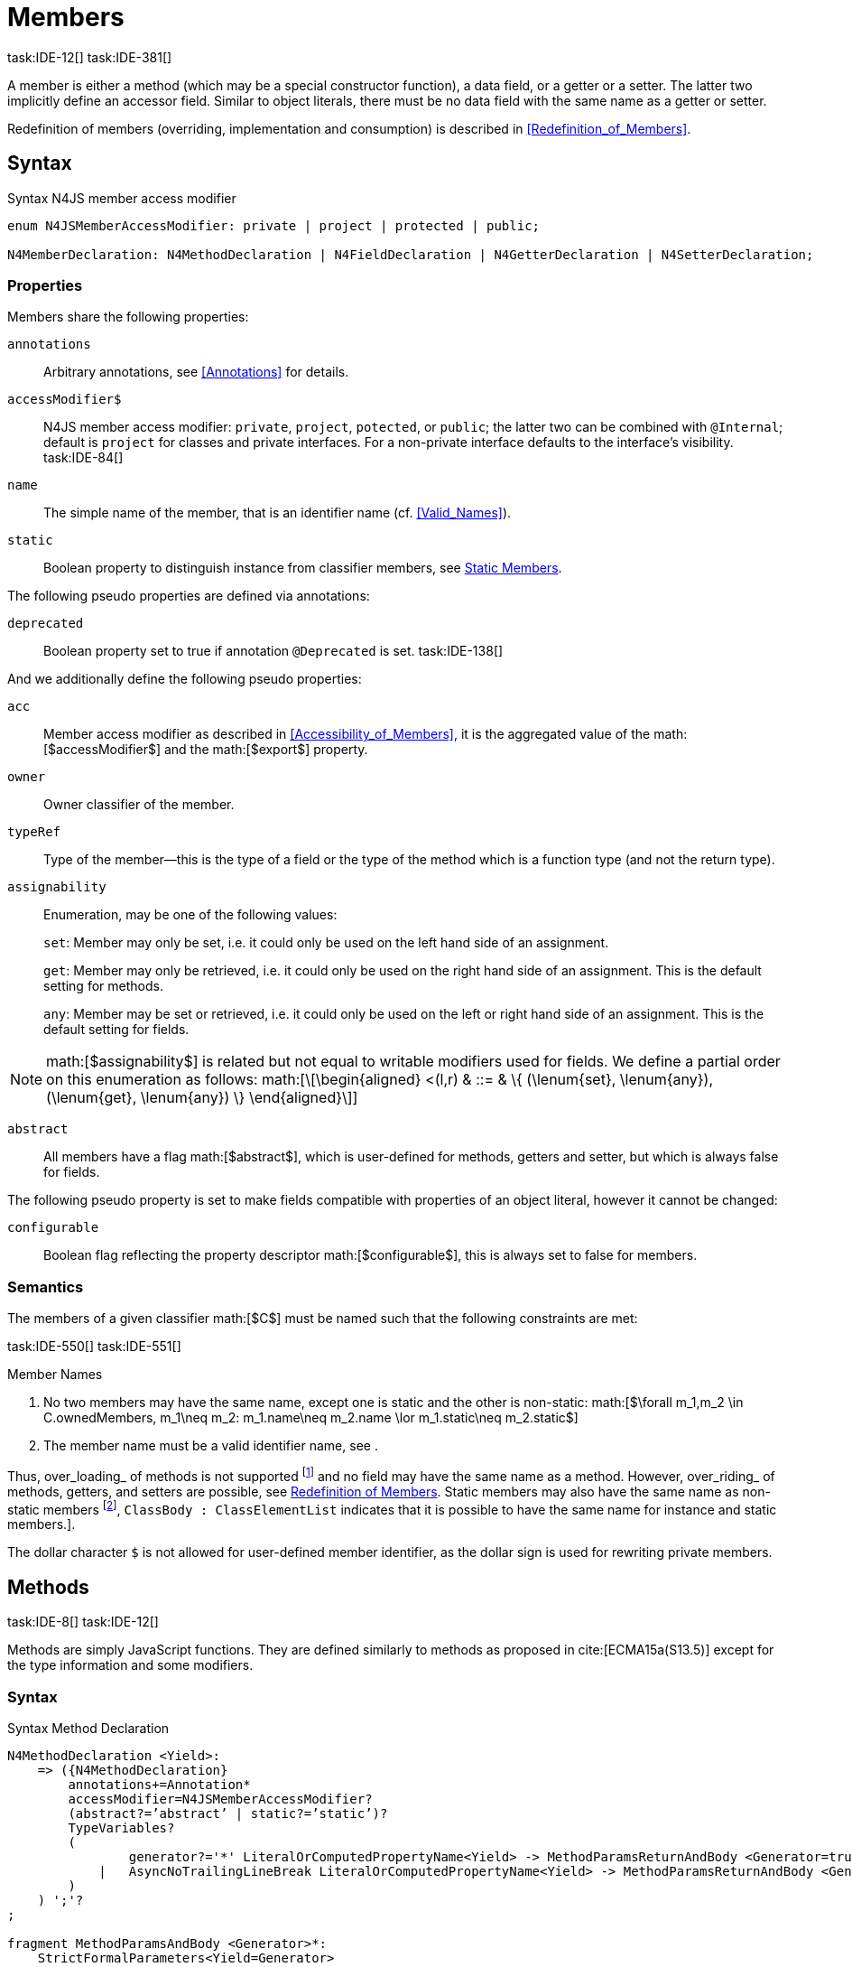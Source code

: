 = Members
task:IDE-12[] task:IDE-381[]
////
Copyright (c) 2016 NumberFour AG.
All rights reserved. This program and the accompanying materials
are made available under the terms of the Eclipse Public License v1.0
which accompanies this distribution, and is available at
http://www.eclipse.org/legal/epl-v10.html

Contributors:
  NumberFour AG - Initial API and implementation
////

A member is either a method (which may be a special constructor
function), a data field, or a getter or a setter. The latter two
implicitly define an accessor field. Similar to object literals, there
must be no data field with the same name as a getter or setter.

Redefinition of members (overriding, implementation and consumption) is
described in <<Redefinition_of_Members>>.

== Syntax

.Syntax N4JS member access modifier
[source]
----
enum N4JSMemberAccessModifier: private | project | protected | public;

N4MemberDeclaration: N4MethodDeclaration | N4FieldDeclaration | N4GetterDeclaration | N4SetterDeclaration;
----

=== Properties

Members share the following properties:

``annotations`` ::
Arbitrary annotations, see <<Annotations>> for details.

``accessModifier$`` ::
N4JS member access modifier: `private`, `project`, `potected`, or `public`; the latter two can be combined with `@Internal`; default is `project` for classes and private interfaces. For a non-private interface defaults to the interface’s visibility. task:IDE-84[]

``name`` ::
The simple name of the member, that is an identifier name (cf. <<Valid_Names>>).

``static`` ::
Boolean property to distinguish instance from classifier members, see <<Static Members>>.


The following pseudo properties are defined via annotations:

``deprecated`` ::
Boolean property set to true if annotation `@Deprecated` is set.
//version{0.4}{not implemented in version 0.3}
task:IDE-138[]

And we additionally define the following pseudo properties:

``acc`` ::
Member access modifier as described in <<Accessibility_of_Members>>, it is the aggregated value of
the math:[$accessModifier$] and the math:[$export$] property.

``owner`` ::
Owner classifier of the member.

``typeRef`` ::
Type of the member—this is the type of a field or the type of the method
which is a function type (and not the return type).

``assignability`` ::
Enumeration, may be one of the following values: +
+
``set``:  Member may only be set, i.e. it could only be used on the left hand
  side of an assignment. +
+
``get``:
  Member may only be retrieved, i.e. it could only be used on the right
  hand side of an assignment. This is the default setting for methods.
+
``any``:
  Member may be set or retrieved, i.e. it could only be used on the left
  or right hand side of an assignment. This is the default setting for
  fields.

NOTE: math:[$assignability$] is related but not equal to
writable modifiers used for fields. We define a partial order on this
enumeration as follows: math:[\[\begin{aligned}
    <(l,r) & ::= & \{ (\lenum{set}, \lenum{any}), (\lenum{get}, \lenum{any})  \}
    \end{aligned}\]]

``abstract`` ::
All members have a flag math:[$abstract$], which is user-defined
for methods, getters and setter, but which is always false for fields.


The following pseudo property is set to make fields compatible with
properties of an object literal, however it cannot be changed:

``configurable`` ::
Boolean flag reflecting the property descriptor
math:[$configurable$], this is always set to false for members.

=== Semantics

The members of a given classifier math:[$C$] must be named such
that the following constraints are met:

task:IDE-550[] task:IDE-551[]

.Member Names
[req,id=IDE-52,version=1]
--
1.  No two members may have the same name, except one is static and the
other is non-static:
math:[$\forall m_1,m_2 \in C.ownedMembers, m_1\neq m_2: m_1.name\neq m_2.name \lor m_1.static\neq m_2.static$]
2.  The member name must be a valid identifier name, see .

--

//TODO missing xref above

Thus, over_loading_ of methods is not supported footnote:[In order to
emulate method overloading, union types are to be used.] and no field
may have the same name as a method. However, over_riding_ of methods,
getters, and setters are possible, see <<Redefinition of Members>>. Static members may also have the same name as non-static members
footnote:[ cite[ECMA15a(p214)], ``ClassBody : ClassElementList`` indicates that it is possible to have the same name for instance and static members.].

The dollar character `$` is not allowed for user-defined member
identifier, as the dollar sign is used for rewriting private members.

== Methods
task:IDE-8[] task:IDE-12[]

Methods are simply JavaScript functions. They are defined
similarly to methods as proposed in cite:[ECMA15a(S13.5)] except for the type information
and some modifiers.


=== Syntax

.Syntax Method Declaration
[source,n4js]
----
N4MethodDeclaration <Yield>:
    => ({N4MethodDeclaration}
        annotations+=Annotation*
        accessModifier=N4JSMemberAccessModifier?
        (abstract?=’abstract’ | static?=’static’)?
        TypeVariables?
        (
                generator?='*' LiteralOrComputedPropertyName<Yield> -> MethodParamsReturnAndBody <Generator=true>
            |   AsyncNoTrailingLineBreak LiteralOrComputedPropertyName<Yield> -> MethodParamsReturnAndBody <Generator=false>
        )
    ) ';'?
;

fragment MethodParamsAndBody <Generator>*:
    StrictFormalParameters<Yield=Generator>
    (body=Block<Yield=Generator>)?
;

fragment MethodParamsReturnAndBody <Generator>*:
    StrictFormalParameters<Yield=Generator>
    (':' returnTypeRef=TypeRef)?
    (body=Block<Yield=Generator>)?
;

fragment LiteralOrComputedPropertyName <Yield>*:
    name=IdentifierName | name=STRING | name=NumericLiteralAsString
    | '[' (=>((name=SymbolLiteralComputedName<Yield> | name=StringLiteralAsName) ']') | computeNameFrom=AssignmentExpression<In=true,Yield> ']')
;

SymbolLiteralComputedName <Yield>:
    BindingIdentifier<Yield> ('.' IdentifierName)?
;

BindingIdentifier <Yield>:
    IDENTIFIER
    | <!Yield> 'yield'
    | N4Keyword
;

IdentifierName: IDENTIFIER | ReservedWord | N4Keyword;
NumericLiteralAsString: DOUBLE | INT | OCTAL_INT | HEX_INT | SCIENTIFIC_INT;
StringLiteralAsName: STRING;

// see ~\autoref{sec:Asynchronous_Functions}~
fragment AsyncNoTrailingLineBreak *: (declaredAsync?='async' NoLineTerminator)?;

fragment StrictFormalParameters <Yield>*:
    '(' (fpars+=FormalParameter<Yield> (',' fpars+=FormalParameter<Yield>)*)? ')'
;

FormalParameter <Yield>:
    {FormalParameter} BindingElementFragment<Yield>
;

fragment BindingElementFragment <Yield>*:
    (=> bindingPattern=BindingPattern<Yield>
    | annotations+=Annotation*
        (
            variadic?='...'? name=BindingIdentifier<Yield> ColonSepTypeRef?
        )
    )
    ('=' initializer=AssignmentExpression<In=true, Yield>)?
;

fragment ColonSepTypeRef*:
    ':' declaredTypeRef=TypeRef
;
----



=== Properties

Methods have all the properties of members and the following additional
properties can be explicitly defined:

``abstract`` ::
Method is declared but not defined.

``typePars`` ::
Collection of type parameters of a generic method; empty by default.

``returnTypeRef`` ::
Return type of the method, default return type is
math:[$\mathit{Void}$]. The type of the method as a member of the
owning classifier is not the method’s return type but is instead a
function type.

``fpars`` ::
List of formal parameters, may be left empty.

``body`` ::
The body of the method (this is not available in the pure types model)

The following pseudo properties are defined via annotations:

``final`` ::
Boolean flag set to true if annotation ``@Final`` is set. Flag indicates that
method must not be overridden in subclasses; see <<Final_Methods>>.

``declaresOverride`` ::
Flag set to true if annotation ``@Overrides`` is set. Flag indicates that method must
override a method of a superclass; see , .

Additionally, we define the following pseudo properties:

``overrides`` ::
True if method overrides a super method or implements an interface
method, false otherwise.

``typeRef`` ::
Type of the method. This is, in fact, a function type (and not the
return type).

``enumerable`` ::
The following pseudo property is set to make methods compatible with
properties of an object literal, however it cannot be changed:

Boolean flag reflecting the property descriptor
math:[$enumerable$], this is always set to false for methods.

=== Semantics

Since methods are ECMAScript functions, all constraints specified in
<<Function_Type>> apply to methods as well. This section describes default values and
function type conformance which is required for overriding and
implementing methods.

In addition, method declarations and definitions have to comply with the
constraints for naming members of classifiers (cf. <<Member_Names>>)
and with the constraints detailed in the following sections on final
methods (<<Final_Methods>>), abstract methods (<<Abstract_Methods>>
and method overriding and implementation (<<Overriding of Members>>, <<Implementation of Members>>).

The following constraints are defined for methods in ECMAScript 6 cite:[ECMA15a(207)]

.Method Definition ECMAScript 6
[req,id=IDE-53,version=1]
--
* ``It is a Syntax Error if any element of the BoundNames of
StrictFormalParameters also occurs in the VarDeclaredNames of
FunctionBody.``
* ``It is a Syntax Error if any element of the BoundNames of
StrictFormalParameters also occurs in the LexicallyDeclaredNames of
FunctionBody.``
--

Methods – like functions – define a variable execution environment and
therefore provide access to the actual passed-in parameters through the
implicit variable inside of their bodies (c.f. <<Arguments_Objects>>).

Methods are similar to function definitions but they must not be
assigned to or from variables. The following code issues an error
although the type of the method would be compatible to the type of the
variable :

[source,n4js]
----
class C {
    m(): void {}
}
var v: {function():void} = new C().m;
----

.Method Assignment
[req,id=IDE-54,version=1]
--
.  Different from ECMAScript 2015, methods are defined as readonly,
that is, it is not possible to dynamically re-assign a property defined
as method with a new value. This is because assigning or re-assigning a
method breaks encapsulation. Methods are the <<AC,API>> of a class, their
implementation is internal to the class.
.  When assigning a method to a variable, a warning is issued since
this would lead to an detached this reference inside the method when it
is called without explicitly providing the receiver. No warning is
issued only if it is guaranteed that no problems will occur:
..  The method’s body can be determined at compile time (i.e., it has
been declared `@Final`) and it lacks usages of `this` or `super`. This is true for instance and static methods.
..  The method is the constructor. task:GH-224[]

--

NOTE: The following code demonstrates problems arising when
methods are assigned to variables in terms of function expressions.
Given are two classes and instances of each class as follows:

[source,n4js]
----
class C {
    m(): void { }
    static k(): void {}
}
class D extends C {
    @Override m(): void { this.f()}
    f(): void {}

    @Override static k(): void { this.f()}
    static f(): void {}
}
var c: C = new C();
var d: C = new D(); // d looks like a C
----

Assigning an instance method to a variable could cause problems, as the
method assumes this to be bound to the class in which it is defined.
This may work in some cases, but will cause problems in particular in
combination with method overriding:

[source]
----
var v1: {@This(C)function():void} = c.m;
var v2: {@This(C)function():void} = d.m;

v1.call(c);
v2.call(c);
----

Calling `c.m` indirectly via `v1` with `c` as this object will work. However, it won’t
work for `v2`: the method is overridden in `D`, and the method in expects other
methods available in `D` but not in `C`. That is, the last call would lead to a
runtime error as method `f` which is called in `D.m` won’t be available.

The same scenario occurs in case of static methods if they are retrieved
polymorphically via the variables of type `constructor{C}`:

[source,n4js]
----
var ctor: constructor{C} = C;
var dtor: constructor{C} = D;

var v3: {@This(constructor{C})function():void} = ctor.k;
var v4: {@This(constructor{C})function():void} = dtor.k;
----

In both cases, the problem could be solved by restricting these kinds of
assignments to final methods only. In the static case, the problem would
also be solved by accessing the static method directly via the class
type (and not polymorphically via the constructor). Both restrictions
are severe but would be necessary to avoid unexpected runtime problems.

The following example shows a problem with breaking the encapsulation of
a class.

[source]
----
class C {
    x: any = "";
    f(): void { this.g(this); }
    g(c: C): void { c.h(); }
    h(): void {}
}
class D extends C {

    @Override f(): void {
        this.g(this.x);
    }
    @Override g(c: any) {
        // do nothing, do not call h())
    }
}

var c = new C();
var d = new D();

var v5: {@This(C)function():void} = c.f;
var v6: {@This(C)function():void} = d.f;

v5.call(c)
v6.call(c)
----

In `D`, method `g` is overridden to accept more types as the original method
defined in `C`. Calling this new method with receiver type `C` (as done in the
last line) will cause problems, as in `D` not only `f` has been adapted but also `g`. Eventually, this would lead to a runtime error as well.

=== Final Methods
task:IDE-157[]

By default, methods can be overridden. To prevent a method from being
overridden, it must be annotated with `@Final`.

Of course, a method cannot be declared both abstract and final
(cf. <<Abstract_Member>>). Private methods are implicitly declared
final. Because static methods can be overridden in subclasses (which is
different to Java), they also can be marked as final.

Default methods in interfaces, cf. <<sec:Default_Methods_in_Interfaces>>, may also be declared `@Final`.


.Final Methods in Interfaces
[example]
====
If a method in an interface is provided with a body, it may be declared
final. This will ensure that the given method’s body will be in effect
for all instances of the interface. Note that this means that; (a) a
class implementing that interface must not define a method with the same
name and (b) a class inheriting a method of that name cannot implement
this interface. The latter case is illustrated here:

[source,n4js]
----
interface I {
    @Final m(): void {}
}

class C1 {
    m(): void {}
}

// error at "I": "The method C1.m cannot override final method I.m."
class C2 extends C1 implements I {
}
----
====

=== Abstract Methods


A method can be declared without defining it, i.e. without providing a
method body, and is then called an __abstract method__. Such methods
must be declared with modifier `abstract` and have their property
math:[$abstract$] set to true. Constraints for abstract methods are
covered in <<Abstract_Member>> (see <<Abstract_Classes>>).

In interfaces, methods are always abstract by default and they do not
have to be marked as abstract. If a method in an interface provides a
body, then this is the default implementation. See <<Implementation of Members>> about how the default implementation may be mixed in the consumer.

=== Generic Methods
task:IDE-38[] task:IDE-39[]

Methods of generic classes can, of course, refer to the type variables
defined by type parameters of the generic class. These type variables
are used similarly to predefined or declared types. Additionally,
methods may be declared generic independently from their containing
class. That is to say that type parameters (with type variables) can be
defined for methods as well, just like for generic functions (see
<<Generic Functions>>).

.Type variable names for generic methods
[req,id=IDE-55,version=1]
--
For a given generic method math:[$m$] of a class math:[$C$], the following
constraint must hold: +
math:[$\forall\ tp_m \in m.typePars, tp_C \in C.typePars: tp_m.name \neq  tp_C.name$]
--

Since type variables can be used similarly to types in the scope of a
generic class, a generic method may refer to a type variable of its
containing class.

[Generic Method Definition]

[source]
----
class C {
    <T> foo(p: T p): T { return p;}
};
----

If a generic type parameter is not used as a formal parameter type or
the return type, a warning is generated unless the method overrides a
member inherited from a super class or interface.

== Default Methods in Interfaces

If a method declared in an interface defines a body, then this is the
so-called _default implementation_ and the method is called a __default
method__. This will be mixed into an implementor of the interface if,
and only if, neither the implementing class nor any of its direct or
indirect superclasses already provides an implementation for this
method; for details see <<Member Consumption>>. Since the implementor is not known, some constraints exist for the body. I.e., no access to super is possible,
cf. <<req:Access_Super_Member_with_Super_Literal>>.

In order to declare an interface to provide a default implementation in
a definition file, annotation `@ProvidesDefaultImplementation` can be used, cf.
<<req:External_class_interface_members>>.

When a method in an interface is provided with a default implementation,
it may even be declared `@Final`, see <<Final_Methods>>.

//todo{it is currently unclear whether default methods are allowed in structural interfaces; see task IDE-1666 for details} task:IDE-1666[]

=== Asynchronous Methods

N4JS implements the async/await concept proposed for ECMAScript 7, which
provides a more convenient and readable syntax for writing asynchronous
code compared to using built-in type Promise directly. This concept can
be applied to methods in exactly the same way as to declared functions.
See <<Asynchronous_Functions>> and <<Asynchronous_Arrow_Functions>> for details.

== Constructors
task:IDE-159[]

A constructor is a special function defined on a class which returns an
instance of that class. The constructor looks like a normal method with
name "constructor". The constructor can be defined explicitly or
implicitly and every class has an (implicit) constructor.

For a given a class math:[$C$], the constructor is available via
two properties:

the explicitly defined constructor (if any).

the explicit or implicit constructor.

If math:[$C$] is provided with an explicit constructor, we have
math:[$C.ctor = C.ownedCtor$] and
math:[$C.ownedCtor \in C.ownedMembers$]. Note that
math:[$C.ctor \notin C.ownedMethods$] in all cases.

The return type of the constructor of a class math:[$C$] is
math:[$C$]. If math:[$C$] has type parameters
math:[$T_1,...T_n$], then the return type is
math:[$C<T_1,...,T_n>$]. The constructor is called with the
operator. Since the return type of a constructor is implicitly defined
by the class, it is to be omitted. By this definition, a constructor
looks like the following:

[source]
----
class C {
    public constructor(s: string) {
        // init something
    }
}
----

Constructors define a variable execution environment and therefore
provide access to the actual passed-in parameters through the implicit
variable inside of their bodies (c.f. <<Arguments_Object>>).

.Defining and Calling Constructors
[req,id=IDE-56,version=1]
--
For a constructor math:[$ctor$] of a class math:[$C$], the following conditions
must hold:

.  math:[$ctor$] must neither be abstract nor static nor final and
it must not be annotated with `@Override`.
.  If a class does not explicitly define a constructor then the
constructor’s signature of the superclass constructor is assumed.
.  If a class defines a constructor with formal parameters then this
constructor has to be called explicitly in constructors defined in
subclasses.
.  If a super constructor is called explicitly, this call must be the
only expression of an expression statement which has to be the first
statement of the body.
.  Constructors may appear in interfaces, but some restrictions apply:
..  constructors in interfaces must not have a body.
..  constructors in interfaces or their containing interface or one of
its direct or indirect super interfaces must be annotated with `@CovariantConstructor`.
.  A constructor must not have an explicit return type declaration.
.  The implicit return type of a constructor is `this?`.

--

Properties of object literals may be called `constructor`. However they are not
recognized as constructors in these cases.

.Initialization of Final Fields in the Constructor
[req,id=IDE-57,version=1]
--

1.  Required attributes must be initialized: +
math:[$\forall a \in C.attr: a.required \to \exists e \in r.elements: a.name = e.name$]

--

Note on syntax: ECMAScript 6 defines constructors similarly, cite:[ECMA15a(S13.5)]. In
ECMAScript 6 the super constructor is not called automatically as well.

The super literal used in order to call super methods is further
described in <<Super_keyword>>.


=== Structural This Type in Constructor and Spec Parameter
task:IDE-651[]

The use of a structural this reference as a formal parameter type is
possible only in constructors. This parameter can be annotated with `@Spec`
which causes the compiler to generate initialization code.

Simply using `$~~$this` as a type in the constructor causes the constructor to
require an object providing all public fields of the class for
initialization purposes. The fields have to be set manually as shown in
the following code snippet.

[source]
----
class A{
    public s: string;
    public constructor(src: ~~this) {
        this.s = src.s;
    }
}
----

Remarks:

* The type of the formal parameter `this` refers to the
structural field type, see for details on structural typing. It contains
all public fields of the type.
* Subclasses may override the constructor and introduce additional
parameters. They have to call the super constructor explicitly, however,
providing a parameter with at least all required attributes of the
superclass. Usually the type `this` is replaced with the actual subclass, but
in the case of a `super()` call the `this` type of structural formal parameters is
replaced with the `this` type of the superclass, hence only required fields of
the superclass must be present. task:IDEBUG-262[]

As with other structural references, it is possible to add the
structural reference with additional structural members, which can be
used to initialize private fields which become not automatically part of
the structural field type. For example:

[source]
----
class A{
    public s: string;
    private myPrivateNumber: number;
    public constructor(src: ~~this with { x: number; }) {
        this.s = src.s;
        this.myPrivateNumber = src.x;
    }
}
----

Defining additional members may become a problem if a subclass defines
public fields with the same name, as the `$~~$this` type will contain these fields
in the subclass. This is marked as an error in the subclass.

task:IDEBUG-81[]

.Names of additional members of structural this type in constructor
[req,id=IDE-58,version=1]
--
If the structural this type is used in a constructor of a class
math:[$C$], and if this structural reference contains an additional
structural member math:[$SM$], the following constraints must hold
true:

1.  For any subclass math:[$S$] of math:[$C$], with
math:[$S.ctor=C.ctor$] (the subclass does not define its own
constructor), math:[$S$] must not contain a public member with same
name as math:[$SM$]: math:[\[\begin{aligned}
    &S <: C, S.ctor = C.ctor \\
    &\hspace{3em}\to \nexists M \in S.members: \\
    &\hspace{5em}M.acc=\lenum{public} \land M.name = SM.name
    \end{aligned}\]]
2.  math:[$C$] itself must not contain a public member with same
name as math:[$SM$]: math:[\[\begin{aligned}
    \nexists M \in C.members: M.acc=\lenum{public} \land M.name = SM.name
    \end{aligned}\]]
--

.Field name conflicts with structural member name
[example]
--

The situation described in <<req:Fields_and_constructor_this_type_members>> is
demonstrated in the following code fragment:

[source]
----
class A {
    private myPrivateNumber: number;
    public constructor(src: ~~this with { x: number; }) {
        this.myPrivateNumber = src.x;
    }
}

class B extends A {
    public x: number; // will cause an error message
}
----
--


@Spec-style Constructor [[spec-style-constructor]] ::

The tedious process of copying the members of the parameter to the
fields of the class can be automated via the annotation if the argument
has math:[$\nfjstilde i \nfjstilde\lstnfjs{this}$] structural
initializer field typing. For more details about this typing can be
found in <<sec:Structural_Read_only_Write_only_and_Initializer_Field_Typing>>. This can be used as shown in the following listing:

[source]
----
class A {
    public constructor(@Spec spec: ~i~this) {}
}
----

.Spec-style Constructor
[req,id=IDE-59,version=1]
--

1.  Annotation `@Spec` may only appear on a formal parameter of a constructor.
2.  Only a single formal parameter of a constructor may be annotated
with  `@Spec`.
3.  If a formal parameter is annotated with `@Spec`, the parameter’s type must
be math:[$\nfjstilde\lstnfjs{this}$] or
math:[$\nfjstilde i \nfjstilde\lstnfjs{this}$] (i.e. use-site
structurally typed math:[$\lstnfjs{this}$]).
4.  Fields provided by the parameter, but not defined in the structural
field type, are _not_ used to set fields.
5.  Non-``public`` fields explicitly added to the spec
parameter are copied as well. task:IDEBUG-134[]
6.  Even if the `@Spec` annotation is used, the super constructor must be called
accordingly.
7.  The type of an additional member which match owned non-public field
must be subtype of the field’s type: math:[\[\begin{aligned}
\forall s \in ctor.fpar.structuralMembers, ctor.fpar.spec: \\
\hspace{2em}\exists f \in ctor.owner.ownedFields \Rightarrow \tee s \subtype f\end{aligned}\]]
8.  math:[$\nfjstilde i \nfjstilde\lstnfjs{this}$] constructor
ignores superfluous properties provided by an object literal. These
ignored properties are _not_ used to set
non-math:[$\lenum{public}$] fields.
9.  Since use-site structural initializer field types can be defined via
public, non-static, non-optional writable fields,
math:[$\nfjstilde i \nfjstilde\lstnfjs{this}$] constructor accepts
those properties provided by an object literal which has the
corresponding readble fields. These properties will be initialzed.
// TODO: check if math above is necessary or if ~ this can be enclosed in backticks ``

--

.Anonymous Interface in Constructor
[example]
====

The base class `A` in the examples redefines the constructor already defined in `N4Object`. This is not
generally necessary and is only used here to make the example legible.

[source]
----
class A {
    public s: string;
    public constructor(@Spec spec: ~i~this) {
        // initialization of s is automatically generated
    }
}
class B extends A {
    public t: string;
    private n: number;
    public constructor(spec: ~~this with {n: number;}) {
        super(spec);    // only inherited field s is set in super constructor
    }
}
----
====

.Spec Object and Subclasses
[example]
====

[source]
----
class A1 {
    public s: string;
    public n: number;
    public constructor(@Spec spec: ~i~this) {}
}
class B extends A1 {
    public constructor() {
        super({s:"Hello"}); // <-- error, n must be set in object literal
    }
}
class C extends A1 {
    public constructor() {
        super({s:"Hello"}); // <-- error, n must be set in object literal
        this.n = 10; // <-- this has no effect on the super constructor!
    }
}

class A2 {
    public s: string;
    public n: number?; // now n is optional!
    public constructor(@Spec spec: ~i~this) {}
}
class D extends A2 {
    public constructor() {
        super({s:"Hello"}); // and this is ok now!
        this.n = 10; // this explains why it is optional
    }
}

class A3 {
    public s: string;
    public n: number = 10; // now n is not required in ~~this
    public constructor(@Spec spec: ~i~this) {}
}
class E extends A3 {
    public constructor() {
        super({s:"Hello"}); // and this is ok now!
    }
}
----

The last case (class E) demonstrates a special feature of the typing
strategy modifier in combination with the `tihs` type, see <<Structural_Typing>> for details.


The constructor in class `B` contains an error because the super constructor
expects all required attributes in `A1` to be set. The additional
initialization of the required field `A1.n` as seen in `C` does not change that
expectation. In this example, the field `n` should not have been defined as
required in the first place.

Optional fields like `n?` in class `A2` or fields with default values like `n=10` in
class `A3` are not required to be part of the `spec` object.
====


.Superfluous Properties in Spec-style Constructor
[example]
====

Each non-math:[$\lenum{public}$] field has to be set in the constructor
via the math:[$\lstnfjs{with}$] to the parameter otherwise
properties are _not_ used to set non-math:[$\lenum{public}$]
fields.

[source]
----
class C {
    public s: string;
    n: number;
    constructor(@Spec spec: ~i~this) {}
}

// n is ignored here
new C( { s: "Hello", n: 42 });

// but:
var ol = { s: "Hello", n: 42 };
// "ol may be used elsewhere, we cannot issue warning here" at "ol"
new C(ol) ;

// of course this is true for all superfluous properties
// weird is not used in constructor
new C( { s: "Hello", weird: true } );
----

====

=== Callable Constructors

=== Covariant Constructors

Usually, the constructor of a subclass need not be override compatible
with the constructor of its super class. By way of annotation `@CovariantConstructor` it is
possible to change this default behavior and enforce all subclasses to
have constructors with override compatible signatures. A subclass can
achieve this by either inheriting the constructor from the super class
(which is usually override compatible, with the special case of `@Spec`
constructors) or by defining a new constructor with a signature
compatible to the inherited constructor. The same rules as for method
overriding apply.

The `@CovariantConstructor` annotation may be applied to the constructor, the containing
classifier, or both. It can also be used for interfaces; in fact,
constructors are allowed in interfaces only if they themselves or the
interface is annotated with `@CovariantConstructor` (see
<<req:Defining_and_Calling_Constructors>>).

.Covariant Constructor
[def]
--
A classifier math:[$C$] is said to ``__have a covariant constructor__`` if and
only if one of the following applies:

1.  math:[$C$] has a direct super class math:[$C'$] and
math:[$C'$] is annotated with `@CovariantConstructor` or math:[$C'$] has a constructor annotated with `@CovariantConstructor`.
2.  math:[$C$] has a directly implemented interface math:[$I$]
and math:[$I$] is annotated with  `@CovariantConstructor` or math:[$I$] has a
constructor annotated with `@CovariantConstructor`.
3.  math:[$C$] has a direct super class or directly implemented
interface that ``__has a covariant constructor__`` (as defined here).
--

Note that math:[$C$] does not need to have an owned(!) constructor;
also a constructor inherited from a super class can be declared
covariant.

The following rules apply to covariant constructors.

.Covariant Constructors
[req,id=IDE-60,version=1]
--
.  Annotation `@CovariantConstructor` may only be applied to classes, interfaces, and
constructors. Annotating a constructor with this annotation, or its
containing classifier, or both have all the same effect.
.  Given a class math:[$C$] with an owned constructor
math:[$ctor$] and a super class math:[$Sup$] that has a
covariant constructor (owned or inherited, see ), then
..  math:[$Sup.constructor$] must be accessible from
math:[$C$],
..  math:[$ctor$] must be override compatible with
math:[$S.constructor$]: math:[\[\begin{aligned}
        overrideCompatible(ctor, S.constructor)
        \end{aligned}\]]
+
This constraint corresponds to <<req:Overriding_Members>> except for the `Override`
annotation, which is not required, here.
.  Given a classifier math:[$C$] implementing interface
math:[$I$] and math:[$I$] has a covariant constructor (owned
or inherited, see <<def:Covariant_Constructors>>), we require
..  math:[$I.constructor$] must be accessible from math:[$C$],
..  an implementation-compatible constructor math:[$ctor$] must be
defined in C with math:[\[\begin{aligned}
        overrideCompatible(ctor, I.constructor)
        \end{aligned}\]]
+
This constraint corresponds to <<req:Implementation_of_Interface_Members>>
except for the `@Override` annotation, which is not required, here.
..  Given a classifier math:[$C$] without an owned constructor and
an extended class or interface math:[$Sup$] that has a covariant
constructor (owned or inherited, see <<def:Covariant_Constructors>>), we require the inherited constructor math:[$ctor$] of math:[$C$] within the context of
math:[$C$] to be override compatible to itself in the context of
math:[$Sup$]. Using notation math:[$m[T]$] to denote that a
member math:[$m$] is to be treated as defined in container type
math:[$T$], which means the this-binding is set to math:[$T$],
we can write: math:[\[\begin{aligned}
    overrideCompatible(ctor[C], ctor[Sup])
    \end{aligned}\]] This constraint does not correspond to any of the
constraints for the redefinition of ordinary members.

The following example demonstrates a use case for covariant
constructors. It shows a small class hierarchy using covariant
constructors, `Cls` and `Cls2`, together with a helper function `createAnother` that creates and returns a new instance of the same type as its argument `value`.
--

.Covariant Constructors
[example]
====
[source]
----
class A {}
class B extends A {}

@CovariantConstructor
class Cls {
    constructor(p: B) {}
}
class Cls2 extends Cls {
    constructor(p: A) { // it's legal to generalize the type of parameter 'p'
        super(null);
    }
}

function <T extends Cls> createAnother(value: T, p: B): T {
    let ctor = value.constructor;
    return new ctor(p);
}

let x = new Cls2(new A());
let y: Cls2;

y = createAnother(x, new B());
----

====

In the code of <<ex:Covariant_Constructors>> we would get an error if we changed the type of parameter `p` in the constructor of `Cls2` to some other type that is not a super type of `B`,
i.e. the type of the corresponding parameter of `Cls`’s constructor. If we
removed the `@CovariantConstructor` annotation on `Cls`, we would get an error in the new expression inside function `createAnother`.

The next example illustrates how to use `@CovariantConstructor` with interfaces and shows a behavior that might be surprising at first sight.

.Covariant Constructors in Interfaces
[example]
====

[source]
----
@CovariantConstructor
interface I {
    constructor(p: number)
}

class C implements I {
    // no constructor required!
}

class D extends C {
    // XPECT errors --> "Signature of constructor of class D does not conform to overridden constructor of class N4Object: {function(number)} is not a subtype of {function()}." at "constructor"
    constructor(p: number) {}
}
----

====

Interface `I` declares a covariant constructor expecting a single parameter
of type `number`. Even though class `C` implements `I`, it does not need to define an
owned constructor with such a parameter. According to
<<req:Covariant_Constructors>>, it is enough for `C` to have a constructor,
either owned or inherited, that is override compatible with the one
declared by `I`. Class `C` inherits the default constructor from `N4Object`, which does not have any arguments and is thus override compatible to `I`’s
constructor.

In addition, subclasses are now required to have constructors which are
override compatible with the constructor of class `C`, i.e. the one
inherited from `N4Object`. The above example shows that this is violated even when
repeating the exact same constructor signature from interface `I`, because
that constructor now appears on the other side of the subtype test
during checking override compatibility.

== Data Fields
task:IDE-381[]

A data field is a simple property of a class. There must be no getter or
setter defined with the same name as the data field. In ECMAScript 6, a
class has no explicit data fields. It is possible, however, to
implicitly define a data field by simply assigning a value to a variable
of the this element (e.g. `this.x = 10` implicitly defines a field `x`).
Data fields in N4JS are similar to these implicit fields in ECMAScript 6 except that
they are defined explicitly in order to simplify validation and user
assistance.

=== Syntax [[data-fields-syntax]]


[source]
----
N4FieldDeclaration <Yield>:
    {N4FieldDeclaration}
    annotations+=Annotation*
    FieldDeclarationImpl<Yield>
;

fragment FieldDeclarationImpl <Yield>*:
    accessModifier=N4JSMemberAccessModifier?
    (static?=’static’ | const?=’const’)?
    LiteralPropertyName<Yield> ColonSepTypeRef? ('=' expression=Expression<In=true,Yield>)? ';'
;
----

=== Properties [[data-fields-properties]]

Fields have the following properties which can be explicitly defined:

``typeRef`` ::
Type of the field; default value is math:[$Any$].

``expr`` ::
Initializer expression, i.e. sets default value.

``static`` ::
Boolean flag set to true if field is a static field.

``const`` ::
Boolean flag set to true if field cannot be changed. Note that const
fields are automatically static. Const fields need an initializer. Also
see <<sec:Assignment_Modifiers>>.

Note that math:[$const$] is _not_ the (reversed) value of the
property descriptor math:[$writable$] as the latter is checked at
runtime while const may or may not be checked at runtime.


The following pseudo properties are defined via annotations for setting
the values of the property descriptor:

``enumerable`` ::
Boolean flag reflecting the property descriptor
math:[$enumerable$], set via annotation `@Enumerable(true|false)`.
The default value is math:[$\TRUE$].

``declaredWriteable`` ::
Boolean flag reflecting the property descriptor math:[$writeable$],
set via annotation `@Writeable(true|false)`. The default value is math:[$\TRUE$].

``final`` ::
Boolean flag making the field read-only, and it must be set in the
constructor. Also see <<Assignment_Modifiers>>.

// TODO: use the following formatting to allow for better readability?
// #### Derived values for fields:
Derived values for fields

``readable`` ::
Always true for fields.

``abstract`` ::
Always false for fields.

``writeable`` ::
Set to false if field is declared const or final. In the latter case, it
may be set in the constructor (cf. <<Assignment Modifiers>>).

==== Semantics [[data-fields-semantics]]

.Attributes
[req,id=IDE-61,version=1]
--
For any attribute math:[$a$] if a
class math:[$C$], the following constraints must hold:

1.  A required data field must not define an initializer: +
math:[$a.required \to a.init=null$]
2.  There must be no other member with the same name of a data field
math:[$f$]. In particular, there must be no getter or setter
defined with the same name: math:[\[\begin{aligned}
        & \forall\ m \in f.owner.members : m \neq f \to m.name \neq f.name
    \end{aligned}\]]

If a subclass should set a different default value, this has to be done
in the constructor of the subclass.

For the relation of data fields and field accessors in the context of
extending classes or implementing interfaces see <<Redefinition_of_Members>>.
--

==== Type Inference [[data-fields-type-inference]]

The type of a field is the type of its declaration:
math:[\[\begin{aligned}
& \infer{\tee f: \tee d}{} \\\end{aligned}\]]

The type of a field declaration is either the declared type or the
inferred type of the initializer expression:
math:[\[\begin{aligned}
& \infer{\tee d: T}{d.declaredType \neq \NULL & T = d.declaredType} \\
& \infer{\tee d: T}{
    d.declaredType = \NULL & d.expression \neq \NULL \\
    E = \tee d.expression & E \not\in \{\type{null, undefined}\} & T = E} \\
& \infer{\tee d: \type{any}}{else}\end{aligned}\]]

If the type contains type variables they are substituted according to
type parameters which are provided by the reference:

math:[\[\begin{aligned}
\infer{\typeEnv \entails \type{TField}\ tfield: T}
        {\typeEnv \entails tfield.typeRef: T}\end{aligned}\]]

=== Assignment Modifiers
task:IDE-946[]

Assignment of data fields can be modified by the assignment modifiers
(similar to constant variable declarations, see <<Const>>) and `@Final`.

.Const Data Fields
[req,id=IDE-62,version=1]
--
For a data field math:[$f$] marked as `const`, the following constraints must hold:

1.  An initializer expression must be provided in the declaration
(except in n4jsd files): math:[\[\begin{aligned}
    f.expr \neq \NULL\end{aligned}\]]
2.  A constant data field is implicitly static and must be accessed only
via the classifier type. It is not possible, therefore, to use the `this`
keyword in the initializer expression of a constant field:
math:[\[\begin{aligned}
    \nexists sub \in f.expr^*: sub="this"\end{aligned}\]]
//*
// TODO: fix syntax highlighting error above
3.  A constant data field must not be annotated with `@Final`:
math:[\[\begin{aligned}
    f.const \Rightarrow \lnot f.final\end{aligned}\]]
4.  Constant data fields are not writeable (cf. <<req:Write_Acccess>>):
math:[\[\begin{aligned}
    f.const \Rightarrow \lnot f.writeable\end{aligned}\]]
--

.Final Data Fields
[req,id=IDE-63,version=1]
--
For a data field math:[$f$] marked as `@Final`, the following constraints must hold:

1.  A final data field must not be modified with `const` or `static`:
math:[\[\begin{aligned}
    f.final \Rightarrow \lnot f.const \land \lnot f.declaredStatic\end{aligned}\]]
2.  A final data field is not writeable: math:[\[\begin{aligned}
    f.final \Rightarrow \lnot f.writeable\end{aligned}\]] A final field
may, however, be set in the constructor. See <<req:Write_Acccess>> for
details.
3.  A final data field must be either initialized by an initializer
expression or in the constructor. If the field is initialized in the
constructor, this may be done either explicitly or via a spec-style
constructor. task:IDEBUG-575[]
math:[\[\begin{aligned}
    & f.expr \neq \NULL \\
    & \lor (\exists assignExp: assignExpr.containingFunction = f.owner.constructor \\
    & \hspace{3em} \land assignExpr.left.target = \lstnfjs{"this"} \\
    & \hspace{3em} \land bind(assignExpr.left.property, f)) \\
    & \lor (f.public \land \exists fpar \in f.owner.constructor.fpars: \\
    & \hspace{3em} fpar.spec \land \exists sm \in structuralMembers: sm.name=f.name)\end{aligned}\]]

--
// todo{Constraints for final assignment are not completely implemented yet, also they have some problems here (e.g., not all control flows are required to assign a value). They will be implemented in the progress of adding more powerful program analysis in general}


=== Field Accessors (Getter/Setter)
task:IDE-160[] task:IDE-381[]

Instead of a simple data field, a field can be defined by means of the
getter and setter accessor methods. These accessor methods are similar
to the accuser methods in object literals:

==== Syntax [[field-acessors-syntax]]
task:IDE-8[]

[source]
----
N4GetterDeclaration <Yield>:
    => ({N4GetterDeclaration}
    annotations+=Annotation*
    accessModifier=N4JSMemberAccessModifier?
    (abstract?='abstract' | static?='static')?
    GetterHeader<Yield>)
    (body=Block<Yield>)? ';'?
;

fragment GetterHeader <Yield>*:
    ('get' -> LiteralOrComputedPropertyName <Yield> '(' ')' ColonSepTypeRef?)
;

N4SetterDeclaration <Yield>:
    =>({N4SetterDeclaration}
        annotations+=Annotation*
        accessModifier=N4JSMemberAccessModifier?
        (abstract?='abstract' | static?='static')?
        'set'
        ->LiteralOrComputedPropertyName <Yield>
    )
    '(' fpar=FormalParameter<Yield> ')' (body=Block<Yield>)? ';'?
;
----

Notes with regard to syntax: Although ECMAScript 6 does not define
fields in classes, it defines getter and setter methods similarly (cf. cite:[ECMA15a(S13.3,p.209)]).

.Getter and Setter
[example]
--

The getter and setter implementations usually reference data fields internally. These are to be declared explicitly (although ECMAScript allows creating fields on
the fly on their first usage (see task IDE-422 task:IDE-422[])).
The following example demonstrates a typical usage of getter and setter in combination with a data field.
The getter lazily initializes the field on demand. The setter performs
some notification.

.Getter Setter
[source]
----
class A {}

class C {
    private _data: A = null;

    public get data(): A {
        if (this._data==null) {
            this._data = new A();
        }
        return this._data;
    }

    public set data(data: A) {
        this._data = data;
        this.notifyListeners();
    }

    notifyListeners(): void {
        // ...
    }
}
----

--

==== Properties [[field-acessors-properties]]

Derived values for field accessors:

``readable`` ::
True for getters and false for setters.

``writable`` ::
False for getters and true for setters.

==== Semantics [[field-accessors-semantics]]

There must be no field or method with the same name as a field accessor
(follows from <<req:Member_Names>>). In addition, the following
constraints must hold:


.Field Accessors
[req,id=IDE-64,version=1]
--

* The return type of a getter must not be `void`.
* The type of the parameter of a setter must not be `void`.
* If a getter math:[$g$] is defined or consumed (from an interface)
or merged-in (via static polyfill) in a class math:[$C$] and a
setter math:[$s$] with
math:[$s.name=g.name \land s.static=g.static$] is inherited by
math:[$C$] from one of its super classes, then math:[$C$] must
define a setter math:[$s'$] with
math:[$s'.name=g.name \land s'.static=g.static$]
footnote:[This is required, because in Javascript a getter shadows a corresponding setter defined further up in the prototype chain; likewise a setter shadows a corresponding getter.].
The same applies to setters, accordingly.
* <<req:Overriding_Members>>, <<req:Consumption_of_Interface_Members>>, and
<<req:Implementation_of_Interface_Members>> apply to field accessors
accordingly (getter / setter overriding).

NOTE: A getter and setter with the same name need not have the same
type, i.e. the getter’s return type need not be the same as a subtype of
the type of the setter’s parameter (the types can be completely
unrelated).
footnote:[Thus, the type of one accessor is not used to infer the type of the other one. E.g., from `set x(string s)`, we cannot infer `get x()` to return ``string`` — instead, the getter is inferred to return `any`.]

--

Getters and setters – like functions – define a variable execution
environment and therefore provide access to the actual passed-in
parameters through the implicit `arguments` variable inside of their bodies (c.f. <<Arguments_Objects>>).

== Static Members
task:IDE-151[] task:IDE-505[]

Static data fields, field accessors and methods are quite similar to
instance members, however they are not members of instances of the type
but the type itself. They are defined similarly to instance members
except that they are specified with the modifier `static`. Since they are
members of the type, the `this` keyword is not bound to instances of the class,
but again to the type itself. This is similar as in ECMAScript 6
(cite:[ECMA15a(14.5.15)]).
Since static members are not instance but type members, it is even
possible that a static member has the same name as an instance member.

Note that static members are not only allowed in classes but also in
interfaces, but there are important differences (for example, no
inheritance of static members of interfaces, cf. Section
<<Static_Members_of_Interfaces>>) .

.Static member not abstract
[req,id=IDE-65,version=1]
--
For a static field accessor or method
math:[$s$], the following constraint must hold:

* math:[$s.static \iff \lnot s.abstract$]

--

Like instance methods, static methods of classes are inherited by
subclasses and it is possible to override static methods in subclasses.
The very same override constraints are valid in this case as well.

=== Access From and To Static Members


.Accessing Static Members
[req,id=IDE-66,version=1]
--

Let math:[$m$] be a static member of class `C`. Except for write-access to
fields, which will be explained later, you can access math:[$m$]
via:

1.  The class declaration instance, i.e. the classifier or constructor type, `constructor{C}`, i.e. `C.m`
2.  The class declaration instance of a subtype, i.e. the classifier or constructor type, i.e. `D.m`, if `D` is a subclass of `C`.
3.  `v.m`, if `v` is a variable of type `C` (i.e. classifier type as defined in <<Constructor_Type>>) or a subtype thereof.
4. `this.m` inside the body of any static method declared in `C` or any sub-class of `C`.
5.  Via a type variable math:[$T$] which upper bound is a subclass
of `C`, +
e.g., `function <T extends C> f(){T.m}` task:GH-222[]

--


.Static Member Access
[req,id=IDE-67,version=1]
--
It is not possible to access instance members from static members. This is true in
particular for type variables defined by a generic classifier.
--


.Write-access to static data fields and static setter
[req,id=IDE-68,version=1]
--

task:IDE-1071[] task:IDEBUG-442[]
For static data fields and static setter math:[$f$] the following constraint must hold:

* For every assign expression math:[$assignExpr$] with
math:[$f.static \land assignExpr.left = T.f \rightarrow T=f.owner$].
* For every writing unary expression math:[$u$] with
math:[$u.op \in \{++,--\}  \land   f.static \land  u.expression = T.f \rightarrow T=f.owner$].

--

In the special case of math:[$m$] being a static data field,
write-access is only possible via the defining type name `C.m`: . So in the
list above, only the first line can be used when assigning values to a
field. Note that this only applies to fields and
set-accessors.
footnote:[The technical reason for this rule is the way properties are stored in JavaScript. Take for an example subclass-write access : ``class C { static f="a";}`` with ``class D extends C { }``. Now the data field `f` on `C` can also be queried using `D` (``var q=D.f;``) but writing (``D.f="b";``) would introduce a newly created property `f` on class `D`, which differs from the one defined on `C`. It would do this without explicitly overriding the inherited property. Subsequent reads to `D.f` would route to this ’accidentally’ introduced property. Such a behavior would not be expected and therefore has been disallowed. Note that this write restriction applies to data-fields and to field setters.]

It is even possible to call a static field accessor or method of a class
using dynamic polymorphism, as demonstrated in the following example:

.Static members of classes, inheritance and polymorphism
[example]
--

[source,n4js]
----
class A {
    static m(): void { console.log('A#m'); }

    static foo(): void { console.log('A#foo'); }

    static bar(): void {
        this.foo();
    }
}

class B extends A {
    @Override
    static foo(): void { console.log('B#foo'); }
}

A.m(); // will print "A#m"
B.m(); // will print "A#m" (m is inherited by B)

var t: type{A} = A;
t.foo(); // will print "A#foo"
t = B;
t.foo(); // will print "B#foo"

// using 'this':

A.bar(); // will print "A#foo"
B.bar(); // will print "B#foo"
----

--

This is quite different from Java where static methods are not inherited
and references to static methods are statically bound at compile time
depending on the declared type of the receiver (and not its value):

.Static members in Java
[example]
--
[source,java]
----
// !!! JAVA CODE !!!
public class C {

    static void m() { System.out.println("C#m"); }

    public static void main(String[] args) {
        final C c = null;
        c.m();  // will print "C#m" (no NullPointerException at runtime)
    }
}
----
--

=== Generic static methods
task:IDE-151[] task:IDE-38[] task:IDE-39[]

It is not possible to refer to type variables of a generic class, as
these type variables are never bound to any concrete types. A static
method can, however, be declared generic. Generic static methods are
defined similarly to generic instance methods. Since they cannot refer
to type variables of a generic class, the constraint to avoid type
variables with equal names (see
<<req:Type_variable_names_for_generic_methods>>) does not need to hold for
generic static methods.

=== Static Members of Interfaces

Data fields, field accessors and methods of interfaces may be declared
static. A few restrictions apply:

.Static Members of Interfaces
[req,id=IDE-69,version=1]
--

1.  Static members of interfaces may only be accessed directly via the
containing interface’s type name task:IDEBUG-386[] (this means, of the four ways of
accessing static members of classes defined in <<req:Accessing_Static_Members>> above, only the first one applies to static members of interfaces).
2.  The `this` literal may not be used in static methods or field accessors of
interfaces and it may not be used in the initializer expression of
static fields of interfaces. See <<req:ValidLocationForThisLiteral>>.
3.  The `super` literal may not be used in static methods or field accessors of
interfaces (in fact, it may not be used in interfaces at all,
cf. <<req:Access_Super_Member_with_Super_Literal>>).

--

Note that the `this` type as a return type for methods is only allowed for
instance methods and as an argument type only in constructors
(structurally typed). There is no need to disallow these cases for
static interface methods in the constraints above.

In general, static members may not be abstract,
cf. <<req:Abstract_Member>>, which applies here as well. Static methods
and field accessors of interfaces, therefore, always have to provide a
body.

Static members of interfaces are much more restricted than those of
classes. Compare the following example to <<ex:Polymorphism_and_static_methods>> for classes above:

.Static members of interfaces
[example]
--


[source,n4js]
----
interface I {
    static m(): void { console.log('I#m'); }
}

interface J extends I {}

I.m(); // prints "I#m"
J.m(); // ERROR! (m is not inherited by J)

var ti: type{I} = I;
ti.m(); // ERROR! (access to m only allowed directly via type name I)
ti = J;
ti.m(); // ERROR! (access to m only allowed directly via type name I)
----

--

The last line in is the reason why access to static members has to be
restricted to direct access via the type name of the containing
interfaces.

== Redefinition of Members


Members defined in classes or interfaces can be redefined by means of
being overridden or implemented in subclasses, sub-interfaces, or
implementing classes. Fields and methods with default implementation
defined in interfaces can be consumed by the implementor, but certain
restrictions apply.

.Override Compatible
[req,id=IDE-70,version=1]
--
] A member math:[$M$] is
_override compatible_ to a member math:[$S$] if and only if the
following constraints hold:

1.  The name and static modifiers are equal:
math:[\[\begin{aligned}
    M.name=S.name \land M.static=S.static
    \end{aligned}\]]
2.  The metatypes are compatible: math:[\[\begin{aligned}
    \mu(S)=\type{Method} & \Rightarrow \mu(M) = \type{Method} \\
    \mu(S)=\type{Field}  & \Rightarrow \mu(M) \in \type{Field, Getter, Setter} \\
    \mu(S)=\type{Getter} & \Rightarrow \mu(M) \in \type{Field, Getter} \\
    \mu(S)=\type{Setter} & \Rightarrow \mu(M) \in \type{Field, Setter} \\
    \end{aligned}\]]
3.  The overridden member must not be declared final:
math:[\[\begin{aligned}
    \lnot S.final
    \end{aligned}\]]
4.  Overridden member declared const can only be overridden (redefined)
by const members: math:[\[\begin{aligned}
    S.const \Leftrightarrow M.const
    \end{aligned}\]]
5.  It is not possible to override a non-abstract member with an
abstract one: math:[\[\begin{aligned}
    \lnot M.abstract \lor S.abstract
    \end{aligned}\]]
6.  The types are compatible: math:[\[\begin{aligned}
    (\mu(M) \in \types{Method, Getter, Field} \land \mu(S)\neq\type{Setter}) &  \Rightarrow \tee M \subtype S \\
    (\mu(M) \in \type{Setter, Field}         \land \mu(S)\neq\type{Getter} \land \lnot S.const) &   \Rightarrow \tee S \subtype M \\
    \end{aligned}\]]
7.  The access modifier is compatible: math:[\[\begin{aligned}
    M.acc \geq S.acc
    \end{aligned}\]]

--

We define a relation math:[$overrideCompatible(M, S)$] accordingly.

Members overriding or implementing other members must be declared as
override. If a member does not override another, however, it must not be
declared as override.

.Non-Override Declaration
[req,id=IDE-71,version=1]
--
If and only if a member math:[$M$] of a class math:[$C$] (extending a class
math:[$S$] and interfaces math:[$I_i$]) does not override or
implement another member, then it must not be declared as override. That
is the following constraint must hold: math:[\[\begin{aligned}
& \lnot M.override\\
& \land \\
& \nexists M' \in C.super.members \cup \bigcup^{n}_{i=1}I_i.members:\\
&  M'.name=M.name \land M'.static=M.static \\
& \land M'.acc>\lenum{private} \\\end{aligned}\]]

--

=== Overriding of Members
task:IDE-12[] task:IDE-158[]

In general, the N4 platform supports overriding members by redefining
them in sub-classes. This definition allows for overriding of static
methods, but it does not apply to constructors because
math:[$C.ctor \notin C.ownedMethods$].

.Overriding Members
[req,id=IDE-72,version=1]
--
Given a class
math:[$C$] and a superclass math:[$Sup$]. If for an instance
or static member math:[$M$] defined in math:[$C$] a member
math:[$S$] exists with math:[\[\begin{aligned}
    & \exists S \in Sup.members:  M.name=S.name \land M.static=S.static
    \end{aligned}\]] then we call math:[$M$] the overriding member
and math:[$S$] the overridden member. In that case the following
constraints must hold:

1.  math:[$S$] must be accessible from math:[$C$]
2.  math:[$M$] must be override compatible with math:[$S$]:
math:[\[\begin{aligned}
    overrideCompatible(M, S)
    \end{aligned}\]]
3.  If math:[$S$] is a field and math:[$M$] is an accessor,
then an additional accessor math:[$M'$] must exists so that
math:[$M, M'$] are an accessor pair for math:[$S$]:
math:[\[\begin{aligned}
    &\mu(S)=\type{Field} \land \mu(M)={Accessor} \\
    & \Rightarrow \exists M'\in C.member: \\
    & \hspace{4em} overrideCompatible(M',S) \land \{\mu(M),\mu(M')\}=\types{Getter,Setter}
    \end{aligned}\]]
4.  math:[$M$] must be declared as override:
math:[\[\begin{aligned}
    M.override
    \end{aligned}\]]
--

Remarks:

* An overridden method, getter, or setter may called via `super`. Note that
this is not possible for fields.
* There is no ’hiding’ of fields as in Java, instead there is field
overriding.
* It is not possible to override a field with a consumed getter and an
overridden setter, because the getter is not consumed if there exists a
field in a superclass. In this case, the consuming and extending class
needs to define the accessor pair explicitly. The same is true for other
combination of accessors and fields.
* Overriding a field usually makes only sense if the visibility of the
field is to be increased.

=== Implementation of Members
task:IDE-12[] task:IDE-158[] task:IDE-700[] task:IDE-1236[]

.Interface and Class Member Sets
[def]
--
For the following constraints, we define two helper sets
math:[$M_C$] and math:[$M_I$] as follows: Given a
math:[$C$], and interface math:[$I_1,..., I_n$], implemented
by math:[$C$], with math:[\[\begin{aligned}
M_C & =  C.ownedMembers \cup \{ m \in C.superType.members | m.acc > \lenum{private}\}\\
M_I & = \bigcup^{n}_{i=1}I_i.members \\\end{aligned}\]] Note that these
sets already contain only non-private data fields.
--

==== Member Consumption


.Member Consumption and Implementation
[def]
--
A member math:[$M$] defined in an interface math:[$I$] is _consumed_ by
an implementor math:[$C$], if it becomes a member of the class,
that is, math:[$M \in C.members$].

A member math:[$M$] is consumed if there is no member defined in
the implementor with the same name and if there is no non-private
non-abstract member with that name inherited by the implementor from its
superclass.footnote:[There had been the idea of preventing static
members of being consumed. However, this would break the type subtype
relation.

If the implementor defines the member itself, then the member is
implemented rather than consumed.

The concrete rules are described in the following;

It is not always possible to directly consume a member. In general, a
rather conservative strategy is used: if two implemented interfaces
define the same (non-abstract) member then the implementor must redefine
the member in order to solve conflicts. Even if the two conflicting
members have the same types, the implementor must redefine them as we
generally assume semantic differences which the consumer has to be aware
of. Data fields defined in interfaces, in particular, are assumed to be
concrete. It is not, therefore, possible to consume a field defined in
two implemented interfaces.
--

.Consumption of Interface Members
[req,id=IDE-73,version=1]
--
Given a classifier math:[$C$] footnote:[math:[$C$] could either be a class or an interface.], and interfaces math:[$I_1,..., I_n$]
implemented (or extended) by math:[$C$], and sets math:[$M_C$]
and math:[$M_I$] as defined in . A non-static member
math:[$M$] defined in any interface math:[$I_i$] is merged
into the consumer (math:[$C$]), if for all other (possible) members
math:[$M'$] of math:[$C$] math:[\[\begin{aligned}
    \forall M' \in M_C\cup M_I \setminus \{M\} :  M.name=M'.name \land \neg M'.static
    \end{aligned}\]] the following constraints hold:

.  The other member’s meta type matches the meta type of the merge
candiate: math:[\[\begin{aligned}
            \mu(M)=\type{Method}    & \Rightarrow \mu(M') = \type{Method} \\
            \mu(M)\neq\type{Method} & \Rightarrow \mu(M') \in \types{Field, FieldAccessor} % Field, Accessor
        \end{aligned}\]]
.  The other member is abstract and not owned by the consumer:
math:[\[\begin{aligned}
            & \mu(M)=\mu(M') \lor \mu(M)=\type{Field} \\ % getter does no effect setter and vice versa
            & \hspace{2em}\Rightarrow M'.abstract \land M' \not\in C.ownedMembers
        \end{aligned}\]]
.  The merge candidate’s access modifier is not less than the modifier
of the other member: math:[\[\begin{aligned}
                & \mu(M)=\mu(M') \lor \mu(M)=\type{Field} \\ % getter does no effect setter and vice versa
                & \hspace{2em} \Rightarrow M.acc \geq M'.acc
            \end{aligned}\]]
.  The merge candidate’s type compatible with the other member:
math:[\[\begin{aligned}
            \mu(M) \in \types{Method, Getter, Field} \land \mu(M') \neq \type{Setter}   & \Rightarrow \tee M \subtype M' \\
            \mu(M) \in \types{Setter, Field} \land \mu(M') \neq \type{Getter}           & \Rightarrow \tee M' \subtype M
        \end{aligned}\]]

--

==== Member Implementation

.Implementation of Interface Members
[req,id=IDE-74,version=1]
--
For any non-static abstract member math:[$M$] defined in an interface math:[$I$]
implemented (or extended) by a classifier math:[$C$],
math:[$M$] must be accessible from math:[$C$] and one or two
member(s) in math:[$C$] must exist which are
implementation-compatible with math:[$M$]. The implementing
member(s) must be declared as override if they are directly defined in
the consumer.

.  math:[$M$] must be accessible from math:[$C$].
.  An implementation-compatible member math:[$M'$] must exist in
math:[$C$]:
..  if math:[$M$] is not a field: math:[\[\begin{aligned}
        \mu(M) \neq\type{Field} & \Rightarrow \\
                        & \exists M' \in C.members: \\
                            & \hspace{3em} overrideCompatible(M',M) \\
                            & \hspace{3em} \land (M' \in C.ownedMembers \Rightarrow M'.override)
        \end{aligned}\]]
..  if math:[$M$] is a field, then either an
implementation-compatible field math:[$F'$] or accessor pair
math:[$G', S'$] must exist: math:[\[\begin{aligned}
        \mu(M)=\type{Field} & \Rightarrow \\
                        & \exists F' \in C.fields: \\
                            & \hspace{3em} overrideCompatible(F',M) \\
                            & \hspace{3em} \land (F' \in C.ownedMembers \Rightarrow F'.override) \\
                        & \lor \\
                        & \exists G' \in C.getters, S' \in C.setters: \\
                            & \hspace{3em} overrideCompatible(G',M) \\
                            & \hspace{3em} \land overrideCompatible(S',M) \\
                            & \hspace{3em} \land (G' \in C.ownedMembers \Rightarrow G'.override) \\
                            & \hspace{3em} \land (S' \in C.ownedMembers \Rightarrow S'.override)
        \end{aligned}\]]
--

Methods defined in interfaces are automatically declared abstract if
they do not provide a default implementation. This can also be expressed
explicitly via adding the `abstract` modifier. If a class implementing an abstract
interface does not implement a method declared in the interface, the
class needs to be declared abstract (cf. <<Abstract_Classes>>).

Consequences for method implementation:

1.  It may be require the implementor to explicitly define a method in
order to solve type conflicts produced by methods of different
interfaces with same name but different signatures.
2.  Methods in an implementor cannot decrease the accessibility of
methods from implemented interfaces, that is
math:[\[\begin{aligned}
        & \forall M \in C.methods, M' \in I_i.methods (i=1\dots n): \\
        & \hspace{2em} M.name=M'.name \Rightarrow M.acc \neq private \to M.acc \geq M'.acc
    \end{aligned}\]]
3.  Methods in the implementor must be a supertype footnote:[As defined in <<Function_Type>> for function types.] of methods from implemented interfaces.
That is to say the implemented methods are override-compatible.
4.  There may be several methods math:[$M_1, ..., M_n$] defined in
different implemented interfaces and a single owned method
math:[$M'$] in math:[$M_C$]. In this case, the above
constraints must hold for _all_ methods. In particular,
math:[$M'$]’s signature must conform to all conflicting methods’
signatures. This is possible by using union types for the arguments and
an intersection type as return type. Such a method math:[$M'$] is
said to _resolve_ the conflict between the implemented (and also
inherited) methods.
5.  Since abstracts methods may become part of the implementor methods,
the implementor must either define these methods or it must be declared
abstract itself. Since interfaces are abstract by default,
responsibility for implementing abstract methods is passed on to any
implementor of interfaces.
6.  If two implemented interfaces provide (non-abstract) members with
the same name, they are not automatically consumed by the implementor
even if the types would be similar. In these cases, the implementor has
to redefine the members in order to be aware of possible semantic
differences. task:IDE-752[]

There is currently no separate annotation to indicate that methods are
implemented or overridden in order to solve conflicts.
We always use the `@Override` annotation.


.Method Consumption
[example]
--

<<tab:methodConsumption,Table Method Consumption>> shows simple examples of above rules.
Assuming that `class C` extends super `class S` and implements interface `I1` and `I2`:

[source]
----
class C extends S implements I1, I2 {...}
----

--

The columns describe different scenarios in which a method (with same
name) is defined in different classifiers. We assume that the defined
methods are always non-abstract (i.e. have default implementations),
non-private and have the same signature. The last row shows which method
will be actually used in class `C`. If the method is defined in class `C`, and
if this method is printed bold, then this means that the method is
required to be defined in `C` in order to solve conflicts.

[[tab:methodConsumption]]
.Consumption of methods
[cols="2,^1,^1,^1,^1,^1,^1"]
|===
h| Interface `I1` | _M~I1~_ | _M~I1~_ |_M~I1~_ | _M~I1~_ | _M~I1~_ | _M~I1~_
h| Interface `I2` | | | _M~I2~_ | | _M~I2~_ | _M~I2~_
h| class `S`| | | | _M~S~_  | _M~S~_ | _M~S~_
h| class `C` | | _M~C~_ | *M~C~* | | |_M~C~_
h| math:[$\in C.members$] |_M~I1~_ | _M~C~_ | _M~C~_ | _M~S~_ | _M~S~_  |_M~C~_
|===


Consuming Field Initializers :: [[consuming-field-initializers]]
Aside from the fields themselves, an implementor _always_ consumes the
field initialization if the field is consumed – this is how the
consumption is noticed at runtime.

// TODO Example Block

.Field and Field Initializer Consumption
[example]
--

[source,n4js]
----
/* XPECT  output ~~~
<==
stdout:
s: C , t: D ,u: I1 ,v: I2
stderr:
==>
~~~ */

interface I0 {
    v: string = "I0";
}

interface I1 {
    s: string = "I1";
    t: string = "I1";
    u: string = "I1";
}

interface I2 extends I1, I0 {
    @Override
    t: string = "I2";
    @Override
    v: string = "I2";
}

class C {
    s: string = "C";
}

class D extends C implements I1, I2 {
    @Override
    t: string = "D";
}

var d = new D();

console.log(
    "s:", d.s, ", t:", d.t, ",u:", d.u, ",v:", d.v
)
----



// TODO task:IDE-1236[] {review example in bundle}

We expect the following output (for each field):

* `d.s = "C"` : `s`: is inherited from `C`, so it is not consumed from `I1` (or `I2`). Consequently,
the initializer of `s` in `C` is used.
* `d.t = "D"`: `t` is defined in `D`, solving a conflict stemming from the definition of `t` in `I1` and `I2`. Thus, the initializer of `t` in `D` is used.
* `d.u = "I1"` : `u` is only defined in `I1`, thus the initializer defined in `I1` is used.
* `d.v = "I2"` : `v` is overridden in `I2`, so is the field initializer. This is why `d.v` must be assigned to `I2` and not `I0`.

--
